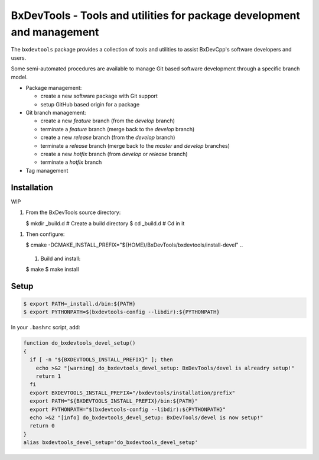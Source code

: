 ===========================================================================
BxDevTools - Tools and utilities for package development and management
===========================================================================

The ``bxdevtools`` package provides a collection of tools and utilities
to assist BxDevCpp's software developers and users.

Some semi-automated procedures are available to manage Git based software
development through a specific branch model.

* Package management:

  - create a new software package with Git support
  - setup GitHub based origin for a package

* Git branch management:

  - create a new *feature* branch (from the *develop* branch)
  - terminate a *feature* branch (merge back to the *develop* branch)
  - create a new *release* branch (from the *develop* branch)
  - terminate a *release* branch (merge back to the *master* and *develop* branches)
  - create a new *hotfix* branch (from *develop* or *release* branch)
  - terminate a *hotfix* branch

* Tag management


Installation
============

WIP

#. From the BxDevTools source directory:

   .. code:: sh

   $ mkdir _build.d   # Create a build directory
   $ cd _build.d      # Cd in it
..

#. Then configure:

   .. code:: sh

   $ cmake -DCMAKE_INSTALL_PREFIX="${HOME}/BxDevTools/bxdevtools/install-devel" ..
..

   #. Build and install:

   .. code:: sh
   $ make
   $ make install
..

Setup
=====

.. code:: sh

   $ export PATH=_install.d/bin:${PATH}
   $ export PYTHONPATH=$(bxdevtools-config --libdir):${PYTHONPATH}
..


In your ``.bashrc`` script, add:

.. code:: sh

   function do_bxdevtools_devel_setup()
   {
     if [ -n "${BXDEVTOOLS_INSTALL_PREFIX}" ]; then
       echo >&2 "[warning] do_bxdevtools_devel_setup: BxDevTools/devel is alreadry setup!"
       return 1
     fi
     export BXDEVTOOLS_INSTALL_PREFIX="/bxdevtools/installation/prefix"
     export PATH="${BXDEVTOOLS_INSTALL_PREFIX}/bin:${PATH}"
     export PYTHONPATH="$(bxdevtools-config --libdir):${PYTHONPATH}"
     echo >&2 "[info] do_bxdevtools_devel_setup: BxDevTools/devel is now setup!"
     return 0
   }
   alias bxdevtools_devel_setup='do_bxdevtools_devel_setup'
..
